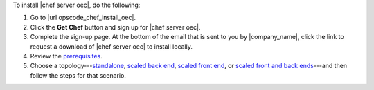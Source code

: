 .. This is an included how-to. 


To install |chef server oec|, do the following:

#. Go to |url opscode_chef_install_oec|.

#. Click the **Get Chef** button and sign up for |chef server oec|.

#. Complete the sign-up page. At the bottom of the email that is sent to you by |company_name|, click the link to request a download of |chef server oec| to install locally.

#. Review the `prerequisites <http://docs.getchef.com/enterprise/install_server_pre.html>`_.

#. Choose a topology---`standalone <http://docs.getchef.com/enterprise/install_server_standalone.html>`_, `scaled back end <http://docs.getchef.com/enterprise/install_server_be.html>`_, `scaled front end <http://docs.getchef.com/enterprise/install_server_fe.html>`_, or `scaled front and back ends <http://docs.getchef.com/enterprise/install_server_febe.html>`_---and then follow the steps for that scenario.







